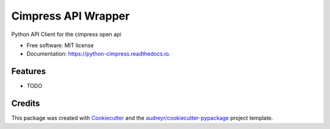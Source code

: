 ===============
Cimpress API Wrapper
===============


.. image:: https://img.shields.io/pypi/v/python_cimpress.svg
        :target: https://pypi.python.org/pypi/python-cimpress

.. image:: https://img.shields.io/travis/mwisner/python_cimpress.svg
        :target: https://travis-ci.org/mwisner/python-cimpress

.. image:: https://readthedocs.org/projects/python-cimpress/badge/?version=latest
        :target: https://python-cimpress.readthedocs.io/en/latest/?badge=latest
        :alt: Documentation Status

.. image:: https://pyup.io/repos/github/mwisner/python-cimpress/shield.svg
     :target: https://pyup.io/repos/github/mwisner/python-cimpress/
     :alt: Updates


Python API Client for the cimpress open api


* Free software: MIT license
* Documentation: https://python-cimpress.readthedocs.io.


Features
--------

* TODO

Credits
---------

This package was created with Cookiecutter_ and the `audreyr/cookiecutter-pypackage`_ project template.

.. _Cookiecutter: https://github.com/audreyr/cookiecutter
.. _`audreyr/cookiecutter-pypackage`: https://github.com/audreyr/cookiecutter-pypackage


